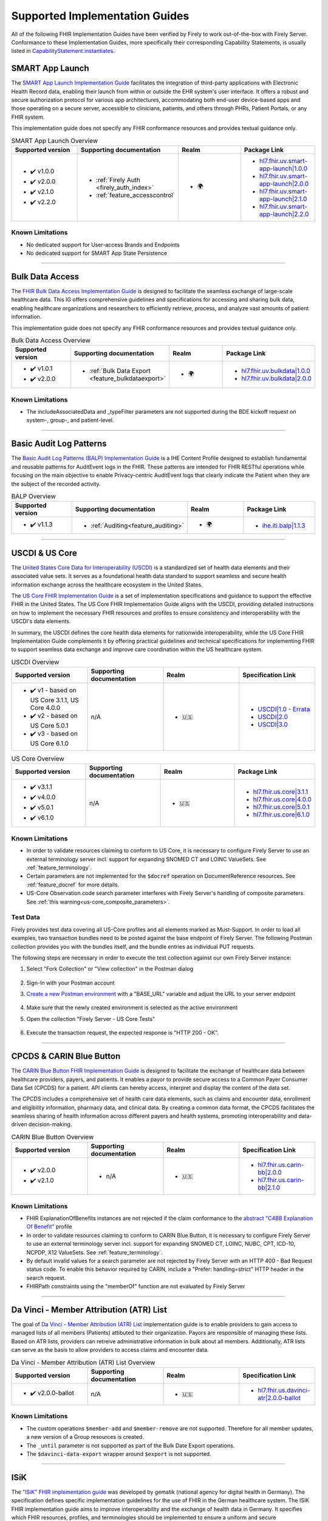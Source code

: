 .. _igs:

Supported Implementation Guides
===============================

All of the following FHIR Implementation Guides have been verified by Firely to work out-of-the-box with Firely Server.
Conformance to these Implementation Guides, more specifically their corresponding Capability Statements, is usually listed in `CapabilityStatement.instantiates <https://www.hl7.org/fhir/r4/capabilitystatement-definitions.html#CapabilityStatement.instantiates>`_.

.. _smart_app_launch_ig:

SMART App Launch
^^^^^^^^^^^^^^^^

The `SMART App Launch Implementation Guide <https://hl7.org/fhir/smart-app-launch/>`_ facilitates the integration of third-party applications with Electronic Health Record data, enabling their launch from within or outside the EHR system's user interface.
It offers a robust and secure authorization protocol for various app architectures, accommodating both end-user device-based apps and those operating on a secure server, accessible to clinicians, patients, and others through PHRs, Patient Portals, or any FHIR system.

This implementation guide does not specify any FHIR conformance resources and provides textual guidance only.

.. list-table:: SMART App Launch Overview
   :widths: 10, 10, 10, 10
   :header-rows: 1
   
   * - Supported version
     - Supporting documentation
     - Realm
     - Package Link

   * - * ✔️ v1.0.0
       * ✔️ v2.0.0
       * ✔️ v2.1.0
       * ✔️ v2.2.0
  
     - * :ref:`Firely Auth <firely_auth_index>`
       * :ref:`feature_accesscontrol`

     - * 🌍
   
     - * `hl7.fhir.uv.smart-app-launch|1.0.0 <https://registry.fhir.org/package/hl7.fhir.uv.smart-app-launch|1.0.0>`_
       * `hl7.fhir.uv.smart-app-launch|2.0.0 <https://registry.fhir.org/package/hl7.fhir.uv.smart-app-launch|2.0.0>`_
       * `hl7.fhir.uv.smart-app-launch|2.1.0 <https://registry.fhir.org/package/hl7.fhir.uv.smart-app-launch|2.1.0>`_
       * `hl7.fhir.uv.smart-app-launch|2.2.0 <https://registry.fhir.org/package/hl7.fhir.uv.smart-app-launch|2.2.0>`_

Known Limitations
-----------------

* No dedicated support for User-access Brands and Endpoints
* No dedicated support for SMART App State Persistence

------------       

.. _bulk_data_access_ig:      

Bulk Data Access
^^^^^^^^^^^^^^^^

The `FHIR Bulk Data Access Implementation Guide <https://hl7.org/fhir/uv/bulkdata/>`_ is designed to facilitate the seamless exchange of large-scale healthcare data. This IG offers comprehensive guidelines and specifications for accessing and sharing bulk data, enabling healthcare organizations and researchers to efficiently retrieve, process, and analyze vast amounts of patient information.

This implementation guide does not specify any FHIR conformance resources and provides textual guidance only.

.. list-table:: Bulk Data Access Overview
   :widths: 10, 10, 10, 10
   :header-rows: 1
   
   * - Supported version
     - Supporting documentation
     - Realm
     - Package Link

   * - * ✔️ v1.0.1
       * ✔️ v2.0.0
  
     - * :ref:`Bulk Data Export <feature_bulkdataexport>`

     - * 🌍

     - * `hl7.fhir.uv.bulkdata|1.0.0 <https://registry.fhir.org/package/hl7.fhir.uv.bulkdata|1.0.0>`_
       * `hl7.fhir.uv.bulkdata|2.0.0 <https://registry.fhir.org/package/hl7.fhir.uv.bulkdata|2.0.0>`_

Known Limitations
-----------------

* The includeAssociatedData and _typeFilter parameters are not supported during the BDE kickoff request on system-, group-, and patient-level.

------------

.. _bulp_ig:       

Basic Audit Log Patterns
^^^^^^^^^^^^^^^^^^^^^^^^
The `Basic Audit Log Patterns (BALP) Implementation Guide <https://profiles.ihe.net/ITI/BALP/index.html>`_ is a IHE Content Profile designed to establish fundamental and reusable patterns for AuditEvent logs in the FHIR. 
These patterns are intended for FHIR RESTful operations while focusing on the main objective to enable Privacy-centric AuditEvent logs that clearly indicate the Patient when they are the subject of the recorded activity.

.. list-table:: BALP Overview
   :widths: 10, 10, 10, 10
   :header-rows: 1
   
   * - Supported version
     - Supporting documentation
     - Realm
     - Package Link

   * - * ✔️ v1.1.3
  
     - * :ref:`Auditing<feature_auditing>`

     - * 🌍

     - * `ihe.iti.balp|1.1.3 <https://registry.fhir.org/package/ihe.iti.balp|1.1.3>`_

------------

.. _us_core_ig:

USCDI & US Core
^^^^^^^^^^^^^^^

The `United States Core Data for Interoperability (USCDI) <https://www.healthit.gov/isa/united-states-core-data-interoperability-uscdi>`_ is a standardized set of health data elements and their associated value sets. 
It serves as a foundational health data standard to support seamless and secure health information exchange across the healthcare ecosystem in the United States.

The `US Core FHIR Implementation Guide <http://hl7.org/fhir/us/core/>`_ is a set of implementation specifications and guidance to support the effective FHIR in the United States. 
The US Core FHIR Implementation Guide aligns with the USCDI, providing detailed instructions on how to implement the necessary FHIR resources and profiles to ensure consistency and interoperability with the USCDI's data elements.

In summary, the USCDI defines the core health data elements for nationwide interoperability, while the US Core FHIR Implementation Guide complements it by offering practical guidelines and technical specifications for implementing FHIR to support seamless data exchange and improve care coordination within the US healthcare system.

.. list-table:: USCDI Overview
   :widths: 10, 10, 10, 10
   :header-rows: 1
   
   * - Supported version
     - Supporting documentation
     - Realm
     - Specification Link

   * - * ✔️ v1 - based on US Core 3.1.1, US Core 4.0.0
       * ✔️ v2 - based on US Core 5.0.1
       * ✔️ v3 - based on US Core 6.1.0
  
     - n/A

     - * 🇺🇸

     - * `USCDI|1.0 - Errata <https://www.healthit.gov/isa/sites/isa/files/2020-10/USCDI-Version-1-July-2020-Errata-Final_0.pdf>`_
       * `USCDI|2.0 <https://www.healthit.gov/isa/sites/isa/files/2021-07/USCDI-Version-2-July-2021-Final.pdf>`_
       * `USCDI|3.0 <https://www.healthit.gov/isp/sites/isp/files/2022-10/USCDI-Version-3-October-2022-Errata-Final.pdf>`_

.. list-table:: US Core Overview
   :widths: 10, 10, 10, 10
   :header-rows: 1
   
   * - Supported version
     - Supporting documentation
     - Realm
     - Package Link

   * - * ✔️ v3.1.1
       * ✔️ v4.0.0
       * ✔️ v5.0.1
       * ✔️ v6.1.0
  
     - n/A

     - * 🇺🇸

     - * `hl7.fhir.us.core|3.1.1 <https://registry.fhir.org/package/hl7.fhir.us.core|3.1.1>`_
       * `hl7.fhir.us.core|4.0.0 <https://registry.fhir.org/package/hl7.fhir.us.core|4.0.0>`_
       * `hl7.fhir.us.core|5.0.1 <https://registry.fhir.org/package/hl7.fhir.us.core|5.0.1>`_
       * `hl7.fhir.us.core|6.1.0 <https://registry.fhir.org/package/hl7.fhir.us.core|6.1.0>`_

Known Limitations
-----------------

* In order to validate resources claiming to conform to US Core, it is necessary to configure Firely Server to use an external terminology server incl. support for expanding SNOMED CT and LOINC ValueSets. See :ref:`feature_terminology`.
* Certain parameters are not implemented for the ``$docref`` operation on DocumentReference resources. See :ref:`feature_docref` for more details.
* US-Core Observation.code search parameter interferes with Firely Server's handling of composite parameters. See :ref:`this warning<us-core_composite_parameters>`.

Test Data
---------

Firely provides test data covering all US-Core profiles and all elements marked as Must-Support. In order to load all examples, two transaction bundles need to be posted against the base endpoint of Firely Server. The following Postman collection provides you with the bundles itself, and the bundle entries as individual PUT requests.

.. raw:: html

  <div class="postman-run-button"
  data-postman-action="collection/fork"
  data-postman-var-1="24489118-e7d6d401-f82e-4695-a434-3d40399e2d2c"
  data-postman-collection-url="entityId=24489118-e7d6d401-f82e-4695-a434-3d40399e2d2c&entityType=collection&workspaceId=822b68d8-7e7d-4b09-b8f1-68362070f0bd"
  data-postman-param="env%5BFirely%20Server%20Public%5D=W3sia2V5IjoiQkFTRV9VUkwiLCJ2YWx1ZSI6Imh0dHBzOi8vc2VydmVyLmZpcmUubHkvIiwiZW5hYmxlZCI6dHJ1ZSwidHlwZSI6ImRlZmF1bHQifV0="></div>
  <script type="text/javascript">
    (function (p,o,s,t,m,a,n) {
      !p[s] && (p[s] = function () { (p[t] || (p[t] = [])).push(arguments); });
      !o.getElementById(s+t) && o.getElementsByTagName("head")[0].appendChild((
        (n = o.createElement("script")),
        (n.id = s+t), (n.async = 1), (n.src = m), n
      ));
    }(window, document, "_pm", "PostmanRunObject", "https://run.pstmn.io/button.js"));
  </script>

The following steps are necessary in order to execute the test collection against our own Firely Server instance:

#. Select "Fork Collection" or "View collection" in the Postman dialog

    .. image:: ../images/Compliance_ForkTestCollectionPostman.png
       :align: center
       :width: 500

#. Sign-In with your Postman account

#. `Create a new Postman environment <https://learning.postman.com/docs/sending-requests/managing-environments/#creating-environments>`_ with a "BASE_URL" variable and adjust the URL to your server endpoint

    .. image:: ../images/Compliance_EnvironmentTestCollectionPostman.png
       :align: center
       :width: 800

#. Make sure that the newly created environment is selected as the active environment

#. Open the collection "Firely Server - US Core Tests"

    .. image:: ../images/Compliance_USCoreTestCollectionPostman.png
       :align: center
       :width: 500

#. Execute the transaction request, the expected response is "HTTP 200 - OK".

------------

.. _carin_ig:

CPCDS & CARIN Blue Button
^^^^^^^^^^^^^^^^^^^^^^^^^

The `CARIN Blue Button FHIR Implementation Guide <https://hl7.org/fhir/us/carin-bb/>`_ is designed to facilitate the exchange of healthcare data between healthcare providers, payers, and patients.
It enables a payor to provide secure access to a Common Payer Consumer Data Set (CPCDS) for a patient. API clients can hereby access, interpret and display the content of the data set.

The CPCDS includes a comprehensive set of health care data elements, such as claims and encounter data, enrollment and eligibility information, pharmacy data, and clinical data. 
By creating a common data format, the CPCDS facilitates the seamless sharing of health information across different payers and health systems, promoting interoperability and data-driven decision-making.

.. list-table:: CARIN Blue Button Overview
   :widths: 10, 10, 10, 10
   :header-rows: 1
   
   * - Supported version
     - Supporting documentation
     - Realm
     - Specification Link

   * - * ✔️ v2.0.0
       * ✔️ v2.1.0
  
     - * n/A

     - * 🇺🇸

     - * `hl7.fhir.us.carin-bb|2.0.0 <https://registry.fhir.org/package/hl7.fhir.us.carin-bb|2.0.0>`_
       * `hl7.fhir.us.carin-bb|2.1.0 <https://registry.fhir.org/package/hl7.fhir.us.carin-bb|2.1.0>`_

Known Limitations
-----------------

* FHIR ExplanationOfBenefits instances are not rejected if the claim conformance to the `abstract "C4BB Explanation Of Benefit" <https://hl7.org/fhir/us/carin-bb/StructureDefinition-C4BB-ExplanationOfBenefit.html>`_ profile
* In order to validate resources claiming to conform to CARIN Blue Button, it is necessary to configure Firely Server to use an external terminology server incl. support for expanding SNOMED CT, LOINC, NUBC, CPT, ICD-10, NCPDP, X12 ValueSets. See :ref:`feature_terminology`.
* By default invalid values for a search parameter are not rejected by Firely Server with an HTTP 400 - Bad Request status code. To enable this behavior required by CARIN, include a "Prefer: handling=strict" HTTP header in the search request.
* FHIRPath constraints using the "memberOf" function are not evaluated by Firely Server

------------

.. _davinci_atr_ig:

Da Vinci - Member Attribution (ATR) List
^^^^^^^^^^^^^^^^^^^^^^^^^^^^^^^^^^^^^^^^

The goal of `Da Vinci - Member Attribution (ATR) List <https://hl7.org/fhir/us/davinci-atr/2023Jan/>`_ implementation guide is to enable providers to gain access to managed lists of all members (Patients) attibuted to their organization.
Payors are responsible of managing these lists. Based on ATR lists, providers can retreive administrative information in bulk about all members. Additionally, ATR lists can serve as the basis to allow providers to access claims and encounter data.

.. list-table:: Da Vinci - Member Attribution (ATR) List Overview
   :widths: 10, 10, 10, 10
   :header-rows: 1
   
   * - Supported version
     - Supporting documentation
     - Realm
     - Specification Link

   * - * ✔️ v2.0.0-ballot
  
     - n/A

     - * 🇺🇸

     - * `hl7.fhir.us.davinci-atr|2.0.0-ballot <https://registry.fhir.org/package/hl7.fhir.us.davinci-atr|2.0.0-ballot>`_

Known Limitations
-----------------

* The custom operations ``$member-add`` and ``$member-remove`` are not supported. Therefore for all member updates, a new version of a Group resources is created.
* The ``_until`` parameter is not supported as part of the Bulk Date Export operations.
* The ``$davinci-data-export`` wrapper around ``$export`` is not supported.

------------

.. _isik_ig:

ISiK
^^^^

The `"ISiK" FHIR implementation guide <https://fachportal.gematik.de/informationen-fuer/isik>`_ was developed by gematik (national agency for digital health in Germany). The specification defines specific implementation guidelines for the use of FHIR in the German healthcare system.
The ISiK FHIR implementation guide aims to improve interoperability and the exchange of health data in Germany. It specifies which FHIR resources, profiles, and terminologies should be implemented to ensure a uniform and secure communication between different IT systems in the stationary healthcare sector. 

.. list-table:: ISiK Overview
   :widths: 10, 10, 10, 10
   :header-rows: 1
   
   * - Supported version
     - Supporting documentation
     - Realm
     - Package Link

   * - * ✔️ v1.0.7
  
     - n/A

     - * 🇩🇪

     - * `de.gematik.isik-basismodul-stufe1|1.0.7 <https://registry.fhir.org/package/de.gematik.isik-basismodul-stufe1|1.0.7>`_
